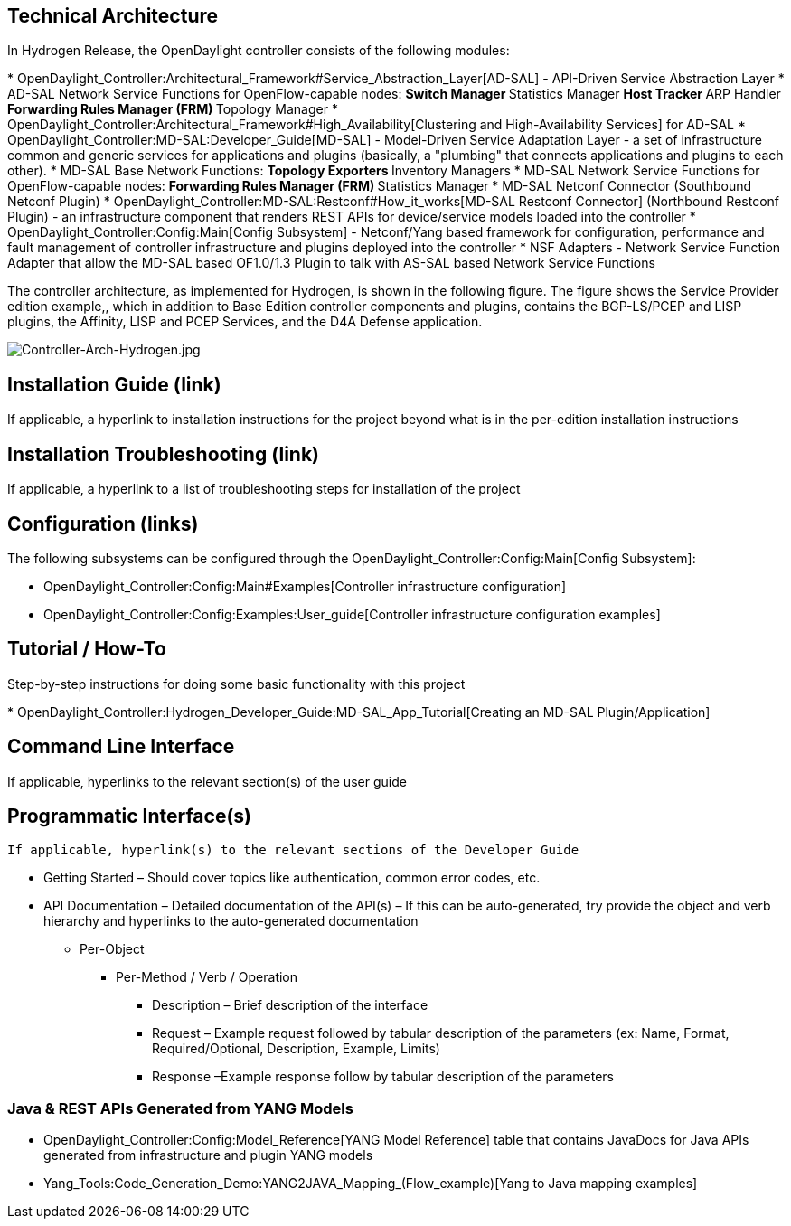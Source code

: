 [[technical-architecture]]
== Technical Architecture

In Hydrogen Release, the OpenDaylight controller consists of the
following modules:

*
OpenDaylight_Controller:Architectural_Framework#Service_Abstraction_Layer[AD-SAL]
- API-Driven Service Abstraction Layer
* AD-SAL Network Service Functions for OpenFlow-capable nodes:
** Switch Manager
** Statistics Manager
** Host Tracker
** ARP Handler
** Forwarding Rules Manager (FRM)
** Topology Manager
*
OpenDaylight_Controller:Architectural_Framework#High_Availability[Clustering
and High-Availability Services] for AD-SAL
* OpenDaylight_Controller:MD-SAL:Developer_Guide[MD-SAL] - Model-Driven
Service Adaptation Layer - a set of infrastructure common and generic
services for applications and plugins (basically, a "plumbing" that
connects applications and plugins to each other).
* MD-SAL Base Network Functions:
** Topology Exporters
** Inventory Managers
* MD-SAL Network Service Functions for OpenFlow-capable nodes:
** Forwarding Rules Manager (FRM)
** Statistics Manager
* MD-SAL Netconf Connector (Southbound Netconf Plugin)
* OpenDaylight_Controller:MD-SAL:Restconf#How_it_works[MD-SAL Restconf
Connector] (Northbound Restconf Plugin) - an infrastructure component
that renders REST APIs for device/service models loaded into the
controller
* OpenDaylight_Controller:Config:Main[Config Subsystem] - Netconf/Yang
based framework for configuration, performance and fault management of
controller infrastructure and plugins deployed into the controller
* NSF Adapters - Network Service Function Adapter that allow the MD-SAL
based OF1.0/1.3 Plugin to talk with AS-SAL based Network Service
Functions

The controller architecture, as implemented for Hydrogen, is shown in
the following figure. The figure shows the Service Provider edition
example,, which in addition to Base Edition controller components and
plugins, contains the BGP-LS/PCEP and LISP plugins, the Affinity, LISP
and PCEP Services, and the D4A Defense application.

image:Controller-Arch-Hydrogen.jpg[Controller-Arch-Hydrogen.jpg,title="Controller-Arch-Hydrogen.jpg"]

[[installation-guide-link]]
== Installation Guide (link)

If applicable, a hyperlink to installation instructions for the project
beyond what is in the per-edition installation instructions

[[installation-troubleshooting-link]]
== Installation Troubleshooting (link)

If applicable, a hyperlink to a list of troubleshooting steps for
installation of the project

[[configuration-links]]
== Configuration (links)

The following subsystems can be configured through the
OpenDaylight_Controller:Config:Main[Config Subsystem]:

* OpenDaylight_Controller:Config:Main#Examples[Controller infrastructure
configuration]
* OpenDaylight_Controller:Config:Examples:User_guide[Controller
infrastructure configuration examples]

[[tutorial-how-to]]
== Tutorial / How-To

Step-by-step instructions for doing some basic functionality with this
project

*
OpenDaylight_Controller:Hydrogen_Developer_Guide:MD-SAL_App_Tutorial[Creating
an MD-SAL Plugin/Application]

[[command-line-interface]]
== Command Line Interface

If applicable, hyperlinks to the relevant section(s) of the user guide

[[programmatic-interfaces]]
== Programmatic Interface(s)

`If applicable, hyperlink(s) to the relevant sections of the Developer Guide`

* Getting Started – Should cover topics like authentication, common
error codes, etc.
* API Documentation – Detailed documentation of the API(s) – If this can
be auto-generated, try provide the object and verb hierarchy and
hyperlinks to the auto-generated documentation
** Per-Object
*** Per-Method / Verb / Operation
**** Description – Brief description of the interface
**** Request – Example request followed by tabular description of the
parameters (ex: Name, Format, Required/Optional, Description, Example,
Limits)
**** Response –Example response follow by tabular description of the
parameters

[[java-rest-apis-generated-from-yang-models]]
=== Java & REST APIs Generated from YANG Models

* OpenDaylight_Controller:Config:Model_Reference[YANG Model Reference]
table that contains JavaDocs for Java APIs generated from infrastructure
and plugin YANG models
* Yang_Tools:Code_Generation_Demo:YANG2JAVA_Mapping_(Flow_example)[Yang
to Java mapping examples]

